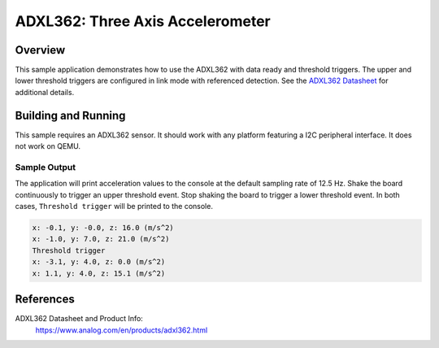 .. _adxl362:

ADXL362: Three Axis Accelerometer
#################################

Overview
********

This sample application demonstrates how to use the ADXL362 with data ready and
threshold triggers. The upper and lower threshold triggers are configured in
link mode with referenced detection. See the `ADXL362 Datasheet`_ for additional
details.

Building and Running
********************

This sample requires an ADXL362 sensor. It should work with any platform
featuring a I2C peripheral interface. It does not work on QEMU.

.. zephyr-app-commands::
   :zephyr-app: samples/sensor/adxl362
   :board: <board to use>
   :goals: build flash
   :compact:

Sample Output
=============

The application will print acceleration values to the console at the default
sampling rate of 12.5 Hz. Shake the board continuously to trigger an upper
threshold event. Stop shaking the board to trigger a lower threshold event. In
both cases, ``Threshold trigger`` will be printed to the console.

.. code-block:: console

    x: -0.1, y: -0.0, z: 16.0 (m/s^2)
    x: -1.0, y: 7.0, z: 21.0 (m/s^2)
    Threshold trigger
    x: -3.1, y: 4.0, z: 0.0 (m/s^2)
    x: 1.1, y: 4.0, z: 15.1 (m/s^2)

References
**********

ADXL362 Datasheet and Product Info:
  https://www.analog.com/en/products/adxl362.html

.. _ADXL362 Datasheet:
   https://www.analog.com/media/en/technical-documentation/data-sheets/ADXL362.pdf

